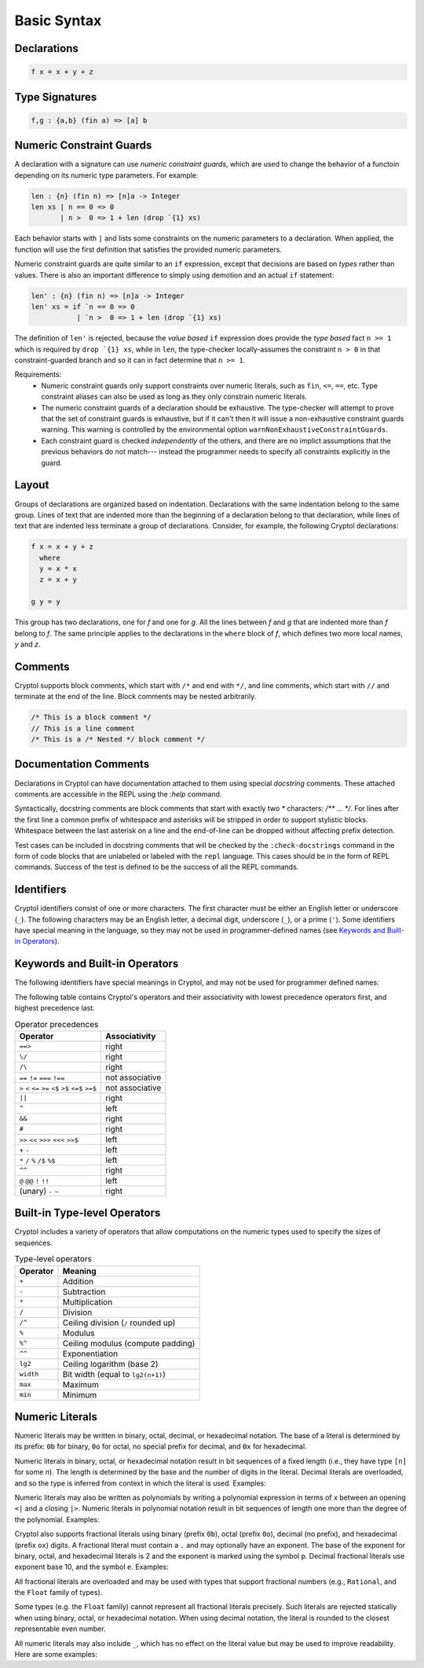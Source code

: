 
Basic Syntax
============


Declarations
------------

.. code-block:: cryptol

  f x = x + y + z


Type Signatures
---------------

.. code-block:: cryptol

  f,g : {a,b} (fin a) => [a] b


Numeric Constraint Guards
-------------------------

A declaration with a signature can use *numeric constraint guards*,
which are used to change the behavior of a functoin depending on its
numeric type parameters.  For example:

.. code-block:: cryptol

  len : {n} (fin n) => [n]a -> Integer
  len xs | n == 0 => 0
         | n >  0 => 1 + len (drop `{1} xs)

Each behavior starts with ``|`` and lists some constraints on the numeric
parameters to a declaration.  When applied, the function will use the first
definition that satisfies the provided numeric parameters.

Numeric constraint guards are quite similar to an ``if`` expression,
except that decisions are based on *types* rather than values.  There
is also an important difference to simply using demotion and an
actual ``if`` statement:

.. code-block:: cryptol
  
  len' : {n} (fin n) => [n]a -> Integer
  len' xs = if `n == 0 => 0
             | `n >  0 => 1 + len (drop `{1} xs)

The definition of ``len'`` is rejected, because the *value based* ``if``
expression does provide the *type based* fact ``n >= 1`` which is
required by ``drop `{1} xs``, while in ``len``, the type-checker
locally-assumes the constraint ``n > 0`` in that constraint-guarded branch
and so it can in fact determine that ``n >= 1``.

Requirements:
  - Numeric constraint guards only support constraints over numeric literals,
    such as ``fin``, ``<=``, ``==``, etc.
    Type constraint aliases can also be used as long as they only constrain
    numeric literals.
  - The numeric constraint guards of a declaration should be exhaustive. The
    type-checker will attempt to prove that the set of constraint guards is
    exhaustive, but if it can't then it will issue a non-exhaustive constraint
    guards warning. This warning is controlled by the environmental option
    ``warnNonExhaustiveConstraintGuards``.
  - Each constraint guard is checked *independently* of the others, and there
    are no implict assumptions that the previous behaviors do not match---
    instead the programmer needs to specify all constraints explicitly
    in the guard.

Layout
------

Groups of declarations are organized based on indentation.
Declarations with the same indentation belong to the same group.
Lines of text that are indented more than the beginning of a
declaration belong to that declaration, while lines of text that are
indented less terminate a group of declarations.  Consider, for example,
the following Cryptol declarations:

.. code-block:: cryptol

  f x = x + y + z
    where
    y = x * x
    z = x + y

  g y = y

This group has two declarations, one for `f` and one for `g`.  All the
lines between `f` and `g` that are indented more than `f` belong to
`f`.  The same principle applies to the declarations in the ``where`` block
of `f`, which defines two more local names, `y` and `z`.



Comments
--------

Cryptol supports block comments, which start with ``/*`` and end with
``*/``, and line comments, which start with ``//`` and terminate at the
end of the line.  Block comments may be nested arbitrarily.

.. code-block:: cryptol

  /* This is a block comment */
  // This is a line comment
  /* This is a /* Nested */ block comment */

Documentation Comments
----------------------

Declarations in Cryptol can have documentation attached to them using special
*docstring* comments. These attached comments are accessible in the REPL
using the `:help` command.

Syntactically, docstring comments are block comments that start with exactly
two `*` characters: `/** ... */`. For lines after the first line a common
prefix of whitespace and asterisks will be stripped in order to support
stylistic blocks. Whitespace between the last asterisk on a line and the
end-of-line can be dropped without affecting prefix detection.

.. code-block:: cryptol
  :caption: Examples of docstrings

  /** Example documentation for x */
  x = 1

  /**
    Example documentation for y
   */
  y = 1

  /**
   * Example documentation
   * for z
   */
  z = 1

Test cases can be included in docstring comments that will be checked
by the ``:check-docstrings`` command in the form of code blocks that are
unlabeled or labeled with the ``repl`` language. This cases should be
in the form of REPL commands. Success of the test is defined to be the
success of all the REPL commands.

.. code-block:: cryptol
  :caption: Example docstring with checked test

  /** This function 
   *
   * ```repl
   * :check f 10 == 20
   * ```
   *
   * Also checked
   * ```
   * :safe f
   * ```
   *
   * Not checked
   * ```cpp
   * int main() {}
   * ```
   */
  f : [8] -> [8]
  f x = 2 * x

Identifiers
-----------

Cryptol identifiers consist of one or more characters.  The first
character must be either an English letter or underscore (``_``).  The
following characters may be an English letter, a decimal digit,
underscore (``_``), or a prime (``'``).  Some identifiers have special
meaning in the language, so they may not be used in programmer-defined
names (see `Keywords and Built-in Operators`_).

.. code-block:: cryptol
  :caption: Examples of identifiers

  name    name1    name'    longer_name
  Name    Name2    Name''   longerName



Keywords and Built-in Operators
-------------------------------

The following identifiers have special meanings in Cryptol, and may
not be used for programmer defined names:

.. The table below can be generated by running `chop.hs` on this list:
  else
  extern
  if
  private
  include
  module
  submodule
  interface
  newtype
  pragma
  property
  then
  type
  where
  let
  import
  as
  hiding
  infixl
  infixr
  infix
  primitive
  parameter
  constraint
  down
  by
.. _Keywords:

.. code-block:: none
  :caption: Keywords

  as              extern      include      interface      parameter      property      where    
  by              hiding      infix        let            pragma         submodule     else      
  constraint      if          infixl       module         primitive      then         
  down            import      infixr       newtype        private        type         

The following table contains Cryptol's operators and their
associativity with lowest precedence operators first, and highest
precedence last.

.. table:: Operator precedences

  +-----------------------------------------+-----------------+
  | Operator                                | Associativity   |
  +=========================================+=================+
  |  ``==>``                                | right           |
  +-----------------------------------------+-----------------+
  |  ``\/``                                 | right           |
  +-----------------------------------------+-----------------+
  |  ``/\``                                 | right           |
  +-----------------------------------------+-----------------+
  |  ``==`` ``!=`` ``===`` ``!==``          | not associative |
  +-----------------------------------------+-----------------+
  |  ``>`` ``<`` ``<=`` ``>=``              | not associative |
  |  ``<$`` ``>$`` ``<=$`` ``>=$``          |                 |
  +-----------------------------------------+-----------------+
  |  ``||``                                 | right           |
  +-----------------------------------------+-----------------+
  |  ``^``                                  | left            |
  +-----------------------------------------+-----------------+
  |  ``&&``                                 | right           |
  +-----------------------------------------+-----------------+
  |  ``#``                                  | right           |
  +-----------------------------------------+-----------------+
  |  ``>>`` ``<<`` ``>>>`` ``<<<`` ``>>$``  | left            |
  +-----------------------------------------+-----------------+
  |  ``+`` ``-``                            | left            |
  +-----------------------------------------+-----------------+
  |  ``*`` ``/`` ``%`` ``/$`` ``%$``        | left            |
  +-----------------------------------------+-----------------+
  |  ``^^``                                 | right           |
  +-----------------------------------------+-----------------+
  |  ``@``  ``@@``  ``!`` ``!!``            | left            |
  +-----------------------------------------+-----------------+
  |  (unary) ``-`` ``~``                    | right           |
  +-----------------------------------------+-----------------+


Built-in Type-level Operators
-----------------------------

Cryptol includes a variety of operators that allow computations on
the numeric types used to specify the sizes of sequences.

.. table:: Type-level operators

  +------------+----------------------------------------+
  | Operator   |   Meaning                              |
  +============+========================================+
  |  ``+``     |  Addition                              |
  +------------+----------------------------------------+
  |  ``-``     |  Subtraction                           |
  +------------+----------------------------------------+
  |  ``*``     |  Multiplication                        |
  +------------+----------------------------------------+
  |  ``/``     |  Division                              |
  +------------+----------------------------------------+
  |  ``/^``    |  Ceiling division (``/`` rounded up)   |
  +------------+----------------------------------------+
  |  ``%``     |  Modulus                               |
  +------------+----------------------------------------+
  |  ``%^``    |  Ceiling modulus (compute padding)     |
  +------------+----------------------------------------+
  |  ``^^``    |  Exponentiation                        |
  +------------+----------------------------------------+
  |  ``lg2``   |  Ceiling logarithm (base 2)            |
  +------------+----------------------------------------+
  |  ``width`` |  Bit width (equal to ``lg2(n+1)``)     |
  +------------+----------------------------------------+
  |  ``max``   |  Maximum                               |
  +------------+----------------------------------------+
  |  ``min``   |  Minimum                               |
  +------------+----------------------------------------+

Numeric Literals
----------------

Numeric literals may be written in binary, octal, decimal, or
hexadecimal notation. The base of a literal is determined by its prefix:
``0b`` for binary, ``0o`` for octal, no special prefix for
decimal, and ``0x`` for hexadecimal.

.. code-block:: cryptol
  :caption: Examples of literals

  254                 // Decimal literal
  0254                // Decimal literal
  0b11111110          // Binary literal
  0o376               // Octal literal
  0xFE                // Hexadecimal literal
  0xfe                // Hexadecimal literal

Numeric literals in binary, octal, or hexadecimal notation result in
bit sequences of a fixed length (i.e., they have type ``[n]`` for
some `n`). The length is determined by the base and the number
of digits in the literal. Decimal literals are overloaded, and so the
type is inferred from context in which the literal is used. Examples:

.. code-block:: cryptol
  :caption: Literals and their types

  0b1010              // : [4],   1 * number of digits
  0o1234              // : [12],  3 * number of digits
  0x1234              // : [16],  4 * number of digits

  10                  // : {a}. (Literal 10 a) => a
                      // a = Integer or [n] where n >= width 10

Numeric literals may also be written as polynomials by writing a polynomial
expression in terms of `x` between an opening ``<|`` and a closing ``|>``.
Numeric literals in polynomial notation result in bit sequences of length
one more than the degree of the polynomial.  Examples:

.. code-block:: cryptol
  :caption: Polynomial literals

  <| x^^6 + x^^4 + x^^2 + x^^1 + 1 |>  // : [7], equal to 0b1010111
  <| x^^4 + x^^3 + x |>                // : [5], equal to 0b11010

Cryptol also supports fractional literals using binary (prefix ``0b``),
octal (prefix ``0o``), decimal (no prefix), and hexadecimal (prefix ``ox``)
digits.  A fractional literal must contain a ``.`` and may optionally
have an exponent.  The base of the exponent for binary, octal,
and hexadecimal literals is 2 and the exponent is marked using the symbol ``p``.
Decimal fractional literals use exponent base 10, and the symbol ``e``.
Examples:

.. code-block:: cryptol
  :caption: Fractional literals

  10.2
  10.2e3            // 10.2 * 10^3
  0x30.1            // 3 * 64 + 1/16
  0x30.1p4          // (3 * 64 + 1/16) * 2^4

All fractional literals are overloaded and may be used with types that support
fractional numbers (e.g., ``Rational``, and the ``Float`` family of types).

Some types (e.g. the ``Float`` family) cannot represent all fractional literals
precisely.  Such literals are rejected statically when using binary, octal,
or hexadecimal notation.  When using decimal notation, the literal is rounded
to the closest representable even number.


All numeric literals may also include ``_``, which has no effect on the
literal value but may be used to improve readability.  Here are some examples:

.. code-block:: cryptol
  :caption: Using _

  0b_0000_0010
  0x_FFFF_FFEA

